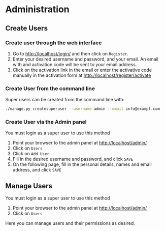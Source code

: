 
* Administration

** Create Users

*** Create user through the web interface

    1. Go to [[http://localhost/login/]] and then click on ~Register~.
    2. Enter your desired username and password, and your email. An
       email with and activation code will be sent to your email
       address.
    3. Click on the activation link in the email or enter the
       activative code manually in the activation form at
       [[http://localhost/register/activate]]

*** Create User from the command line

Super users can be created from the command line with:

#+BEGIN_SRC sh
./manage.py createsuperuser --username admin --email info@exampl.com
#+END_SRC

*** Create User via the Admin panel

You must login as a super user to use this method

    1. Point your browser to the admin panel at
       http://localhost/admin/
    2. Click on ~Users~
    3. Click on ~Add User~
    4. Fill in the desired username and password, and click ~SAVE~
    5. On the following page, fill in the personal details, names and
       email address, and click ~SAVE~

** Manage Users

You must login as a super user to use this method

    1. Point your browser to the admin panel at
       http://localhost/admin/
    2. Click on ~Users~

Here you can manage users and their permissions as desired.
